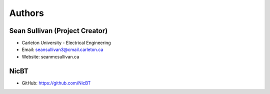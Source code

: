 
Authors
=======

Sean Sullivan (Project Creator)
*******************************
* Carleton University - Electrical Engineering
* Email: seansullivan3@cmail.carleton.ca
* Website: seanmcsullivan.ca


NicBT
*******************************
* GitHub: https://github.com/NicBT

